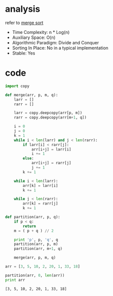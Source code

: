 * analysis
  refer to [[https://www.geeksforgeeks.org/merge-sort/][merge sort]] 
  - Time Complexity: n * Log(n)
  - Auxiliary Space: O(n)
  - Algorithmic Paradigm: Divide and Conquer
  - Sorting In Place: No in a typical implementation
  - Stable: Yes
    
* code
  #+begin_src python :results output
    import copy

    def merge(arr, p, m, q):
        larr = []
        rarr = []

        larr = copy.deepcopy(arr[p, m])
        rarr = copy.deepcopy(arr[m+1, q])

        i = 0
        j = 0
        k = 1
        while i < len(larr) and j < len(rarr):
            if larr[i] < rarr[j]:
                arr[i+j] = larr[i]
                i += 1
            else:
                arr[i+j] = rarr[j]
                j += 1
            k += 1

        while i < len(larr):
            arr[k] = larr[i]
            k += 1

        while j < len(rarr):
            arr[k] = rarr[j]
            k += 1

    def partition(arr, p, q):
        if p < q:
            return
        m = ( p + q ) // 2

        print 'p', p, 'q', q
        partition(arr, p, m)
        partition(arr, m+1, q)

        merge(arr, p, m, q)

    arr = [3, 5, 10, 2, 20, 1, 33, 18]

    partition(arr, 0, len(arr))
    print arr
  #+end_src

  #+RESULTS:
  : [3, 5, 10, 2, 20, 1, 33, 18]
